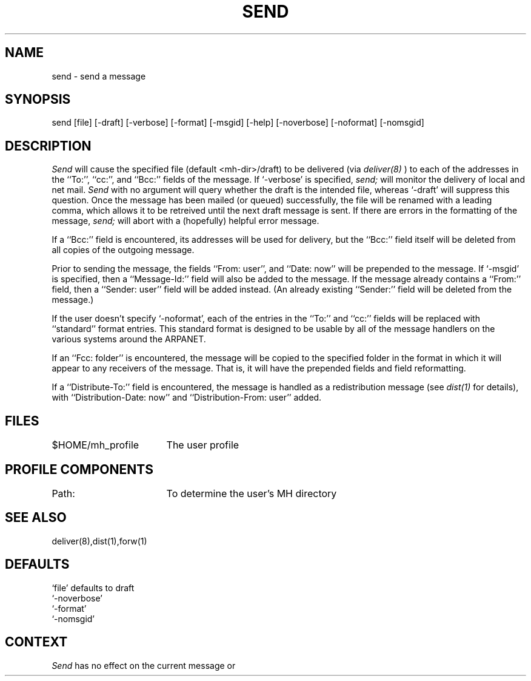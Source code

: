 .TH SEND 1 RAND
.SH NAME
send \- send a message
.SH SYNOPSIS
send \%[file] \%[\-draft] \%[\-verbose] \%[\-format] \%[\-msgid]
\%[\-help]  \%[\-noverbose] \%[\-noformat] \%[\-nomsgid]
.SH DESCRIPTION
\fISend\fR will cause the specified file (default <mh-dir>/draft) to
be delivered 
(via 
.I deliver(8)
) to each of the addresses in the ``To:'', ``cc:'', and ``Bcc:''
fields of the message.
If `\-verbose' is specified, \fIsend;\fR
will monitor the delivery of local and net mail.
\fISend\fR with no
argument will query whether the draft is the intended file, whereas
`\-draft' will suppress this question.
Once the message has
been mailed (or queued) successfully, the file will be renamed
with a leading comma, which allows it to be retreived until the
next draft message is sent.
If there are errors in the
formatting of the message, \fIsend;\fR will abort with a (hopefully)
helpful error message.

If a ``Bcc:'' field is encountered, its addresses will be used for
delivery, but the ``Bcc:'' field itself will be deleted from all
copies of the outgoing message.

Prior to sending the message, the fields ``From:  user'', and
``Date: now'' will be prepended to the message.
If `\-msgid' is
specified, then a ``Message-Id:'' field will also be added to the
message.
If the message already contains a ``From:'' field, then a
``Sender: user'' field will be added instead.
(An already existing
``Sender:'' field will be deleted from the message.)

If the user doesn't specify `\-noformat', each of the entries in
the ``To:'' and ``cc:'' fields will be replaced with ``standard'' format
entries.
This standard format is designed to be usable by all
of the message handlers on the various systems around the
ARPANET.

If an ``Fcc: folder'' is encountered, the message will be copied
to the specified folder in the format in which it will appear to any
receivers of the message.
That is, it will have the prepended
fields and field reformatting.

If a ``Distribute-To:'' field is encountered, the message
is handled as a redistribution message (see \fIdist(1)\fR for
details), with ``Distribution-Date: now'' and ``Distribution-From: user''
added.
.SH FILES
.ta 2.4i
$HOME/\*.mh\(ruprofile	The user profile
.SH PROFILE COMPONENTS
Path:	To determine the user's MH directory
.SH SEE ALSO
deliver(8),dist(1),forw(1)
.SH DEFAULTS
`file' defaults to draft
.br
`\-noverbose'
.br
`\-format'
.br
`\-nomsgid'
.SH CONTEXT
\fISend\fR has no effect on the current message or 